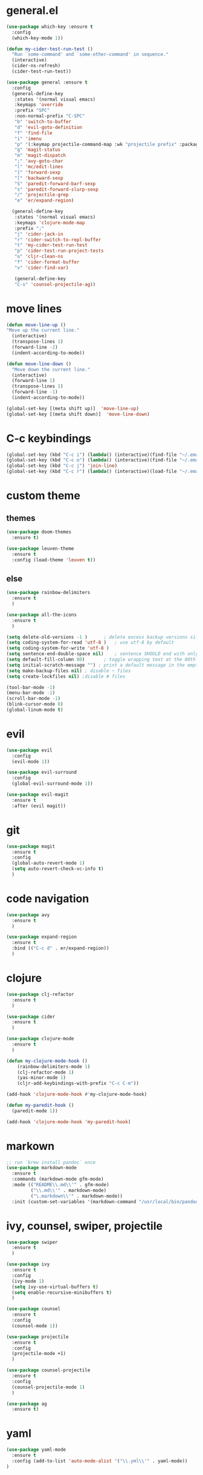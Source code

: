* general.el
#+BEGIN_SRC emacs-lisp
(use-package which-key :ensure t
  :config
  (which-key-mode 1))

(defun my-cider-test-run-test ()
  "Run `some-command' and `some-other-command' in sequence."
  (interactive)
  (cider-ns-refresh)
  (cider-test-run-test))

(use-package general :ensure t
  :config
  (general-define-key
   :states '(normal visual emacs)
   :keymaps 'override
   :prefix "SPC"
   :non-normal-prefix "C-SPC"
   "b" 'switch-to-buffer
   "d" 'evil-goto-definition
   "f" 'find-file
   "i" 'imenu
   "p" '(:keymap projectile-command-map :wk "projectile prefix" :package projectile)
   "g" 'magit-status
   "m" 'magit-dispatch
   ";" 'avy-goto-char
   "l" 'mc/edit-lines
   "]" 'forward-sexp
   "[" 'backward-sexp
   "S" 'paredit-forward-barf-sexp
   "s" 'paredit-forward-slurp-sexp
   "/" 'projectile-grep
   "e" 'er/expand-region)

  (general-define-key
   :states '(normal visual emacs)
   :keymaps 'clojure-mode-map
   :prefix ";"
   "j" 'cider-jack-in
   "r" 'cider-switch-to-repl-buffer
   "t" 'my-cider-test-run-test
   "p" 'cider-test-run-project-tests
   "o" 'cljr-clean-ns
   "f" 'cider-format-buffer
   "v" 'cider-find-var)

   (general-define-key
   "C-s" 'counsel-projectile-ag))
#+END_SRC

* move lines
#+BEGIN_SRC emacs-lisp
(defun move-line-up ()
"Move up the current line."
  (interactive)
  (transpose-lines 1)
  (forward-line -2)
  (indent-according-to-mode))

(defun move-line-down ()
  "Move down the current line."
  (interactive)
  (forward-line 1)
  (transpose-lines 1)
  (forward-line -1)
  (indent-according-to-mode))

(global-set-key [(meta shift up)]  'move-line-up)
(global-set-key [(meta shift down)]  'move-line-down)
#+END_SRC

* C-c keybindings
#+BEGIN_SRC emacs-lisp
(global-set-key (kbd "C-c i") (lambda() (interactive)(find-file "~/.emacs.d/init.el")))
(global-set-key (kbd "C-c o") (lambda() (interactive)(find-file "~/.emacs.d/config.org")))
(global-set-key (kbd "C-c j") 'join-line)
(global-set-key (kbd "C-c r") (lambda() (interactive)(load-file "~/.emacs.d/init.el")))
#+END_SRC

* custom theme
** themes
#+BEGIN_SRC emacs-lisp
(use-package doom-themes
  :ensure t)

(use-package leuven-theme 
  :ensure t
  :config (load-theme 'leuven t))
#+END_SRC

** else
#+BEGIN_SRC emacs-lisp
(use-package rainbow-delimiters
  :ensure t
  )

(use-package all-the-icons
  :ensure t
  )

(setq delete-old-versions -1 )		; delete excess backup versions silently
(setq coding-system-for-read 'utf-8 )	; use utf-8 by default
(setq coding-system-for-write 'utf-8 )
(setq sentence-end-double-space nil)	; sentence SHOULD end with only a point.
(setq default-fill-column 80)		; toggle wrapping text at the 80th character
(setq initial-scratch-message "") ; print a default message in the empty scratch buffer opened at startup
(setq make-backup-files nil) ; disable ~ files
(setq create-lockfiles nil) ;disable # files

(tool-bar-mode -1)
(menu-bar-mode -1)
(scroll-bar-mode -1)
(blink-cursor-mode 0)
(global-linum-mode t)
#+END_SRC

* evil
#+BEGIN_SRC emacs-lisp
(use-package evil
  :config
  (evil-mode 1))

(use-package evil-surround
  :config
  (global-evil-surround-mode 1))

(use-package evil-magit
  :ensure t
  :after (evil magit))
#+END_SRC

* git
#+BEGIN_SRC emacs-lisp
(use-package magit 
  :ensure t
  :config
  (global-auto-revert-mode 1)
  (setq auto-revert-check-vc-info t)
  )
#+END_SRC

* code navigation
#+BEGIN_SRC emacs-lisp
(use-package avy 
  :ensure t
  )

(use-package expand-region
  :ensure t
  :bind (("C-c d" . er/expand-region))
  )
#+END_SRC

* clojure
#+BEGIN_SRC emacs-lisp
(use-package clj-refactor
  :ensure t
  )

(use-package cider
  :ensure t
  )

(use-package clojure-mode
  :ensure t
  )

(defun my-clojure-mode-hook ()
    (rainbow-delimiters-mode 1)
    (clj-refactor-mode 1)
    (yas-minor-mode 1) 
    (cljr-add-keybindings-with-prefix "C-c C-m"))

(add-hook 'clojure-mode-hook #'my-clojure-mode-hook)

(defun my-paredit-hook ()
  (paredit-mode 1))

(add-hook 'clojure-mode-hook 'my-paredit-hook)
#+END_SRC

* markown
#+BEGIN_SRC emacs-lisp
;; run `brew install pandoc` once
(use-package markdown-mode
  :ensure t
  :commands (markdown-mode gfm-mode)
  :mode (("README\\.md\\'" . gfm-mode)
         ("\\.md\\'" . markdown-mode)
         ("\.markdown\\'" . markdown-mode))
  :init (custom-set-variables '(markdown-command "/usr/local/bin/pandoc")))
#+END_SRC
 
* ivy, counsel, swiper, projectile
#+BEGIN_SRC emacs-lisp
(use-package swiper
  :ensure t
  )

(use-package ivy
  :ensure t
  :config
  (ivy-mode 1)
  (setq ivy-use-virtual-buffers t)
  (setq enable-recursive-minibuffers t)
  )

(use-package counsel
  :ensure t
  :config
  (counsel-mode 1))

(use-package projectile
  :ensure t
  :config 
  (projectile-mode +1)
  )

(use-package counsel-projectile
  :ensure t
  :config
  (counsel-projectile-mode 1)
  )

(use-package ag 
  :ensure t)

#+END_SRC

* yaml
#+BEGIN_SRC emacs-lisp
(use-package yaml-mode
  :ensure t
  :config (add-to-list 'auto-mode-alist '("\\.yml\\'" . yaml-mode))
)
#+END_SRC

* exec-path
#+BEGIN_SRC emacs-lisp
(use-package exec-path-from-shell
  :ensure t
  :config
  (when (memq window-system '(mac ns x))
    (exec-path-from-shell-initialize))
  )
#+END_SRC

* neotree
#+BEGIN_SRC emacs-lisp
(use-package neotree 
  :ensure t
  :bind (("<f8>" . neotree-toggle))
  :config
  (setq neo-theme (if (display-graphic-p) 'icons 'arrow))
  (setq neo-window-fixed-size nil)
  )
#+END_SRC

* commenting
#+BEGIN_SRC emacs-lisp
(global-set-key (kbd "s-/") 'comment-line)
#+END_SRC

* org-mode
#+BEGIN_SRC emacs-lisp
(setq org-hide-emphasis-markers t)
#+END_SRC

* go
Note: Install gocode https://github.com/mdempsky/gocode first, required for go auto-complete.
#+BEGIN_SRC emacs-lisp
(require 'dap-go)
(use-package go-mode
  :ensure t
  :init
  :config
  (progn 
  (autoload 'go-mode "go-mode" nil t)
  (add-to-list 'auto-mode-alist '("\\.go\\'" . go-mode))
  (electric-pair-mode 1)
  (add-hook 'before-save-hook #'gofmt-before-save)))

(add-hook 'prog-mode-hook #'rainbow-delimiters-mode)
(add-hook 'go-mode-hook #'dap-mode)
(add-hook 'go-mode-hook #'dap-ui-mode)


(add-to-list 'load-path "~/go/src/github.com/mdempsky/gocode/emacs/")

(use-package popup
  :ensure t)
  
(use-package auto-complete
  :ensure t
  :after (popup))

(require 'go-autocomplete)
(require 'auto-complete-config)
(ac-config-default)

#+END_SRC

* iedit
Use shortcut C-; to mark all occurences. Edit 1 -> change all.
#+BEGIN_SRC emacs-lisp
(use-package iedit
  :ensure t
  )

#+END_SRC

* python
 #+BEGIN_SRC emacs-lisp
(use-package elpy
:ensure t
:init
(elpy-enable))

(use-package py-autopep8
  :ensure t
  :init
  (add-hook 'python-mode-hook 'py-autopep8-enable-on-save)
)
 
 #+END_SRC
 
